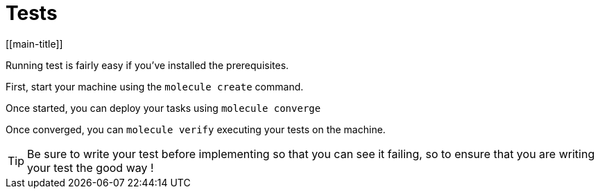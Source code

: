 = Tests
[[main-title]]


Running test is fairly easy if you've installed the prerequisites.

First, start your machine using the `molecule create` command.

Once started, you can deploy your tasks using `molecule converge`

Once converged, you can `molecule verify` executing your tests on the machine.

TIP: Be sure to write your test before implementing so that you can see it failing, so to ensure that you are writing your test the good way !
